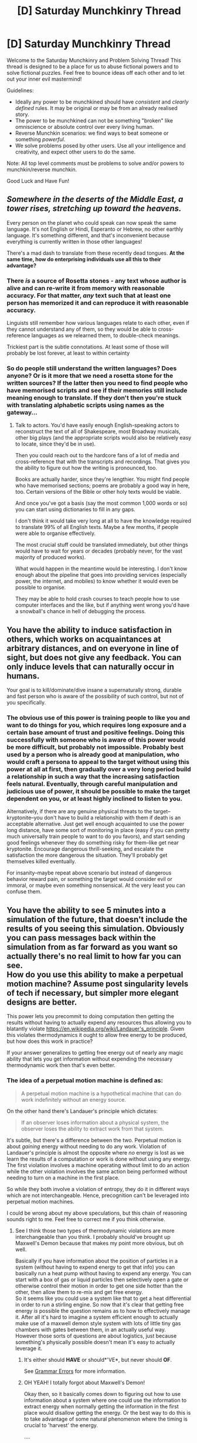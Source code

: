 #+TITLE: [D] Saturday Munchkinry Thread

* [D] Saturday Munchkinry Thread
:PROPERTIES:
:Author: AutoModerator
:Score: 13
:DateUnix: 1486825451.0
:DateShort: 2017-Feb-11
:END:
Welcome to the Saturday Munchkinry and Problem Solving Thread! This thread is designed to be a place for us to abuse fictional powers and to solve fictional puzzles. Feel free to bounce ideas off each other and to let out your inner evil mastermind!

Guidelines:

- Ideally any power to be munchkined should have /consistent/ and /clearly defined/ rules. It may be original or may be from an already realised story.
- The power to be munchkined can not be something "broken" like omniscience or absolute control over every living human.
- Reverse Munchkin scenarios: we find ways to beat someone or something /powerful/.
- We solve problems posed by other users. Use all your intelligence and creativity, and expect other users to do the same.

Note: All top level comments must be problems to solve and/or powers to munchkin/reverse munchkin.

Good Luck and Have Fun!


** /Somewhere in the deserts of the Middle East, a tower rises, stretching up toward the heavens./

Every person on the planet who could speak can now speak the same language. It's not English or Hindi, Esperanto or Hebrew, no other earthly language. It's something different, and that's inconvenient because everything is currently written in those other languages!

There's a mad dash to translate from these recently dead tongues. *At the same time, how do enterprising individuals use all this to their advantage?*
:PROPERTIES:
:Author: awesomeideas
:Score: 7
:DateUnix: 1486874028.0
:DateShort: 2017-Feb-12
:END:

*** There /is/ a source of Rosetta stones - any text whose author is alive and can re-write it from memory with reasonable accuracy. For that matter, /any/ text such that at least one person has memorized it and can reproduce it with reasonable accuracy.

Linguists still remember how various languages relate to each other, even if they cannot understand any of them, so they would be able to cross-reference languages as we relearned them, to double-check meanings.

Trickiest part is the subtle connotations. At least some of those will probably be lost forever, at least to within certainty
:PROPERTIES:
:Author: ABZB
:Score: 5
:DateUnix: 1486916255.0
:DateShort: 2017-Feb-12
:END:


*** So do people still understand the written languages? Does anyone? Or is it more that we need a rosetta stone for the written sources? If the latter then you need to find people who have memorised scripts and see if their memories still include meaning enough to translate. If they don't then you're stuck with translating alphabetic scripts using names as the gateway...
:PROPERTIES:
:Author: MonstrousBird
:Score: 4
:DateUnix: 1486901874.0
:DateShort: 2017-Feb-12
:END:

**** Talk to actors. You'd have easily enough English-speaking actors to reconstruct the text of all of Shakespeare, most Broadway musicals, other big plays (and the appropriate scripts would also be relatively easy to locate, since they'd be in use).

Then you could reach out to the hardcore fans of a lot of media and cross-reference that with the transcripts and recordings. That gives you the ability to figure out how the writing is pronounced, too.

Books are actually harder, since they're lengthier. You might find people who have memorised sections; poems are probably a good way in here, too. Certain versions of the Bible or other holy texts would be viable.

And once you've got a basis (say the most common 1,000 words or so) you can start using dictionaries to fill in any gaps.

I don't think it would take very long at all to have the knowledge required to translate 99% of all English texts. Maybe a few months, if people were able to organise effectively.

The most crucial stuff could be translated immediately, but other things would have to wait for years or decades (probably never, for the vast majority of produced works).

What would happen in the meantime would be interesting. I don't know enough about the pipeline that goes into providing services (especially power, the internet, and mobiles) to know whether it would even be possible to organise.

They may be able to hold crash courses to teach people how to use computer interfaces and the like, but if anything went wrong you'd have a snowball's chance in hell of debugging the process.
:PROPERTIES:
:Author: ZeroNihilist
:Score: 5
:DateUnix: 1486909246.0
:DateShort: 2017-Feb-12
:END:


** You have the ability to induce satisfaction in others, which works on acquaintances at arbitrary distances, and on everyone in line of sight, but does not give any feedback. You can only induce levels that can naturally occur in humans.

Your goal is to kill/dominate/dive insane a supernaturally strong, durable and fast person who is aware of the possibility of such control, but not of you specifically.
:PROPERTIES:
:Author: Igigigif
:Score: 6
:DateUnix: 1486857024.0
:DateShort: 2017-Feb-12
:END:

*** The obvious use of this power is training people to like you and want to do things for you, which requires long exposure and a certain base amount of trust and positive feelings. Doing this successfully with someone who is aware of this power would be more difficult, but probably not impossible. Probably best used by a person who is already good at manipulation, who would craft a persona to appeal to the target without using this power at all at first, then gradually over a very long period build a relationship in such a way that the increasing satisfaction feels natural. Eventually, through careful manipulation and judicious use of power, it should be possible to make the target dependent on you, or at least highly inclined to listen to you.

Alternatively, if there are any genuine physical threats to the target--kryptonite--you don't have to build a relationship with them if death is an acceptable alternative. Just get well enough acquainted to use the power long distance, have some sort of monitoring in place (easy if you can pretty much universally train people to want to do you favors), and start sending good feelings whenever they do something risky for them--like get near kryptonite. Encourage dangerous thrill-seeking, and escalate the satisfaction the more dangerous the situation. They'll probably get themselves killed eventually.

For insanity--maybe repeat above scenario but instead of dangerous behavior reward pain, or something the target would consider evil or immoral, or maybe even something nonsensical. At the very least you can confuse them.
:PROPERTIES:
:Score: 6
:DateUnix: 1486861865.0
:DateShort: 2017-Feb-12
:END:


** You have the ability to see 5 minutes into a simulation of the future, that doesn't include the results of you seeing this simulation. Obviously you can pass messages back within the simulation from as far forward as you want so actually there's no real limit to how far you can see.\\
How do you use this ability to make a perpetual motion machine? Assume post singularity levels of tech if necessary, but simpler more elegant designs are better.

This power lets you precommit to doing computation then getting the results without having to actually expend any resources thus allowing you to blatantly violate [[https://en.wikipedia.org/wiki/Landauer's_principle]]. Given this violates thermodynamics it ought to allow free energy to be produced, but how does this work in practice?

If your answer generalizes to getting free energy out of nearly any magic ability that lets you get information without expending the necessary thermodynamic work then that's even better.
:PROPERTIES:
:Author: vakusdrake
:Score: 5
:DateUnix: 1486868039.0
:DateShort: 2017-Feb-12
:END:

*** The idea of a perpetual motion machine is defined as:

#+begin_quote
  A perpetual motion machine is a hypothetical machine that can do work indefinitely without an energy source.
#+end_quote

On the other hand there's Landauer's principle which dictates:

#+begin_quote
  If an observer loses information about a physical system, the observer loses the ability to extract work from that system.
#+end_quote

It's subtle, but there's a difference between the two. Perpetual motion is about /gaining/ energy without needing to do any work. Violation of Landauer's principle is almost the opposite where /no/ energy is lost as we learn the results of a computation or work is done without using any energy. The first violation involves a machine operating without limit to do an action while the other violation involves the same action being performed without needing to turn on a machine in the first place.

So while they both involve a violation of entropy, they do it in different ways which are not interchangeable. Hence, precognition can't be leveraged into perpetual motion machines.

I could be wrong about my above speculations, but this chain of reasoning sounds right to me. Feel free to correct me if you think otherwise.
:PROPERTIES:
:Author: xamueljones
:Score: 2
:DateUnix: 1486877906.0
:DateShort: 2017-Feb-12
:END:

**** See I think those two types of thermodynamic violations are more interchangeable than you think. I probably should've brought up Maxwell's Demon because that makes my point more obvious, but oh well.

Basically if you have information about the position of particles in a system (without having to expend energy to get that info) you can basically run a heat pump without having to expend any energy. You can start with a box of gas or liquid particles then selectively open a gate or otherwise control their motion in order to get one side hotter than the other, then allow them to re-mix and get free energy.\\
So it seems like you could use a system like that to get a heat differential in order to run a stirling engine. So now that it's clear that getting free energy /is/ possible the question remains as to how to effectively manage it. After all it's hard to imagine a system efficient enough to actually make use of a maxwell demon style system with lots of little tiny gas chambers with gates between them, in an actually useful way.\\
However those sorts of questions are about logistics, just because something's physically possible doesn't mean it's easy to actually leverage it.
:PROPERTIES:
:Author: vakusdrake
:Score: 5
:DateUnix: 1486878788.0
:DateShort: 2017-Feb-12
:END:

***** It's either should *HAVE* or should*'VE*, but never should *OF*.

See [[http://www.grammarerrors.com/grammar/could-of-would-of-should-of/][Grammar Errors]] for more information.
:PROPERTIES:
:Author: could-of-bot
:Score: 4
:DateUnix: 1486878791.0
:DateShort: 2017-Feb-12
:END:


***** OH YEAH! I totally forgot about Maxwell's Demon!

Okay then, so it basically comes down to figuring out how to use information about a system where one could use the information to extract energy when normally getting the information in the first place would disallow getting the energy. Or the best way to do this is to take advantage of some natural phenomenon where the timing is crucial to 'harvest' the energy.

....

....

I've got nothing....
:PROPERTIES:
:Author: xamueljones
:Score: 2
:DateUnix: 1486882966.0
:DateShort: 2017-Feb-12
:END:

****** (I got the idea from [[https://www.newscientist.com/article/dn19723-summon-a-demon-to-turn-information-into-energy/][this article]])

Put a rotor in the fluid. Fluid molecules move it either clockwise or anti-clockwise. Use your precognition powers to record the times when rotor is turned clockwise in the future. Then, put this information into a machine that will unlock the rotor only if it turns clockwise.

I am not sure if it is really enough to make a perpetual motion machine. It all depends on how much energy is spent on locking/unlocking the rotor and how much energy you can get from the rotation.

Edit: I am becoming increasingly doubtful of this solution. The information must still be read in some way. Also, mechanical parts will degrade eventually. (Second issue can probably be addressed by making a similar installation that gets energy from random electronic excitations caused by thermal fluctuations)
:PROPERTIES:
:Author: RatemirTheRed
:Score: 3
:DateUnix: 1486912920.0
:DateShort: 2017-Feb-12
:END:


****** Yeah I know the theoretical aspects but I was hoping somebody on here had the engineering talent to actually come up with a plausible outline for how you effectively turn free computation into free energy.

I mean given how many people on here likely have a good knowledge on necessary information theory and computing I bet somebody can.\\
Given how many settings have magical means of obtaining information without doing the necessary thermodynamic work some logistical details would be nice to know for thinking about these things. As opposed to just being able to say that it's definitely /theoretically/ possible.

Anyway if this doesn't get enough attention maybe i'll repost it in the monday general rationality thread.
:PROPERTIES:
:Author: vakusdrake
:Score: 2
:DateUnix: 1486884665.0
:DateShort: 2017-Feb-12
:END:

******* Okay then. Thanks for explaining to me!
:PROPERTIES:
:Author: xamueljones
:Score: 1
:DateUnix: 1486888204.0
:DateShort: 2017-Feb-12
:END:


** Inspired by a discussion on [[/r/asksciencefiction]]:

You get the [[https://en.wikipedia.org/wiki/Death_Note][Death Note]]; the same way Yagami Light does, it drops out of the sky and you pick it up, and you've got Ryuk helping you out.

Potential goals:

a) take over the world?

b) bring world peace?

c) just become fabulously wealthy?

d) challenge mode: any of the above, but L is looking for you.
:PROPERTIES:
:Author: MagicWeasel
:Score: 3
:DateUnix: 1486855817.0
:DateShort: 2017-Feb-12
:END:

*** I've been thinking about writing a Worm fic where Taylor gets this power, actually. I have some really cool ideas for how to abuse the death note.
:PROPERTIES:
:Author: Frommerman
:Score: 7
:DateUnix: 1486859281.0
:DateShort: 2017-Feb-12
:END:

**** It's a very cool combo, because capes hide names and faces, yeah
:PROPERTIES:
:Author: ShareDVI
:Score: 4
:DateUnix: 1486887467.0
:DateShort: 2017-Feb-12
:END:

***** It's difficult. I don't plan to write it from Taylor's perspective, but rather from the perspective of the rest of the world slowly catching on to what's happening. I know how I want Taylor to abuse her power, and have pretty much figured out where that leads her, but I haven't figured out particulars or how to get the ball rolling.

Suffice it to say, she won't be behaving at all like Light.
:PROPERTIES:
:Author: Frommerman
:Score: 5
:DateUnix: 1486913016.0
:DateShort: 2017-Feb-12
:END:

****** Kind of a random question, but would Dragon be immune to the Death Note?
:PROPERTIES:
:Author: FromCirce
:Score: 1
:DateUnix: 1487115220.0
:DateShort: 2017-Feb-15
:END:

******* Every version of the rules I've looked up says "The human whose name is written in this book shall die." Dragon may be the only unquestionably good character in canon, but she isn't a human. So I'd say she's immune.
:PROPERTIES:
:Author: Frommerman
:Score: 1
:DateUnix: 1487115654.0
:DateShort: 2017-Feb-15
:END:


**** I have not read worm but that sounds like an awesome concept! I hope you post it when you finish!
:PROPERTIES:
:Author: MagicWeasel
:Score: 1
:DateUnix: 1486904639.0
:DateShort: 2017-Feb-12
:END:


*** The Death Note lets you control your targets in the time leading up to their death, which you can postpone by up to a month if I remember correctly.

It also basically requires sociopathy to use effectively so I'm assuming that. Expect hufflepuff bones.

So first of all, Light is an idiot. Your default is 'dies in an accident' unless you need otherwise.

So it's also a temporary mind control device. Find a mid-level millionaire without direct offspring in your area. Have them spend some time with you, create a story about how you saved their life or something which they tell everyone, and have them give you some money or change their will.

Alternatively, find out who picks the numbers for the lottery.

Now that you have some start-up capital, pick a business you dislike. Short their stock for your entire value. Take control of a couple of their C-level officers and create a massive scandal, timed to go off shortly after you short-sell, but before the return is due. Then some of them commit suicide, others die in accidents.

Once you have a decent nest egg, you can start looking at politics. Begin by eliminating all the biggest threats - avowed terrorist leaders die in either huge explosions or malfunctions which also eliminate much of their groups, or die renouncing their previous views publicly creating massive infighting. Dangerous world leaders come down with pancreatic cancer and peacefully transfer power to a better candidate before dying in their sleep.

Then the minor ones. Public scandals, accidental death. To ensure people don't take your threat seriously, have Alex Jones write about how several of your random deaths are caused by reptilian mind control, and then die trying to attack some military installation or something.

Misinformation and public expectation are your greatest allies. Muddy the waters, use different methods, and pick targets and execution methods which are in character, or at least which pattern-match to that type of person.

I'd advise you to never actually try to take power yourself. You just become the moral compass which trims the fat, and allows your chosen leaders to reach the top. Become a reasonably successful investor and venture capitalist in the meantime

There, that takes care if a, b, and c.

In the case of d), you just need to add in a bunch of white noise. I assume hundreds of others will also benefit from the stock trick, so really the only way to find you is whatever method you use to get start-up capital, and that's also going to be milled with white noise.

I mean, or I just write "L Lawliet dies of a heart attack", since I already know his name and what he looks like.
:PROPERTIES:
:Author: JackStargazer
:Score: 6
:DateUnix: 1486909663.0
:DateShort: 2017-Feb-12
:END:
